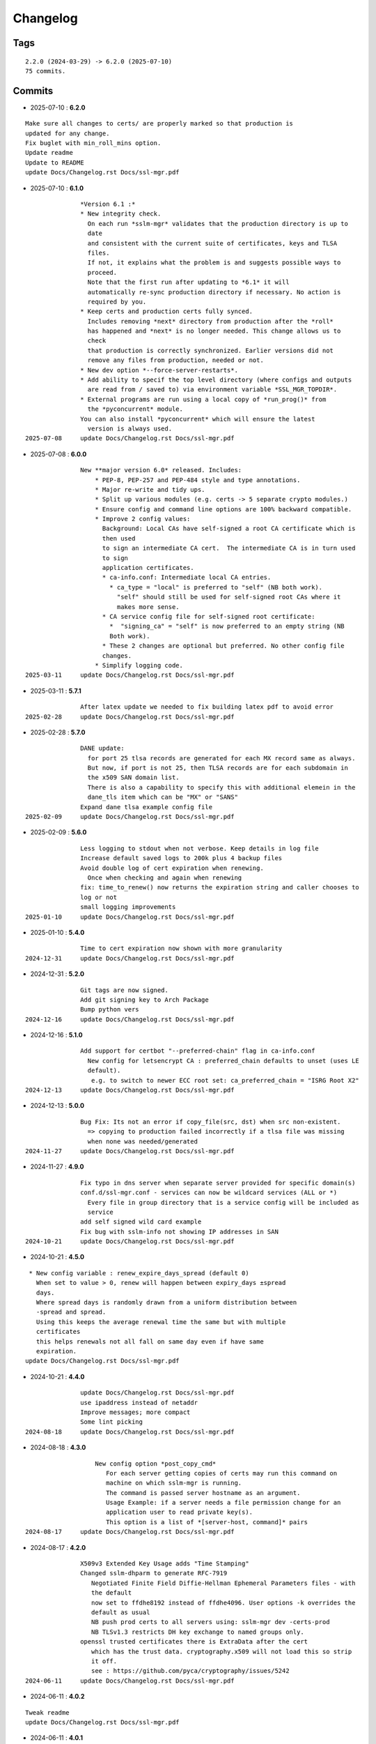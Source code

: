 =========
Changelog
=========

Tags
====

::

	2.2.0 (2024-03-29) -> 6.2.0 (2025-07-10)
	75 commits.

Commits
=======


* 2025-07-10  : **6.2.0**

::

                Make sure all changes to certs/ are properly marked so that production is
                updated for any change.
                Fix buglet with min_roll_mins option.
                Update readme
                Update to README
                update Docs/Changelog.rst Docs/ssl-mgr.pdf

* 2025-07-10  : **6.1.0**

::

                *Version 6.1 :*
                * New integrity check.
                  On each run *sslm-mgr* validates that the production directory is up to
                  date
                  and consistent with the current suite of certificates, keys and TLSA
                  files.
                  If not, it explains what the problem is and suggests possible ways to
                  proceed.
                  Note that the first run after updating to *6.1* it will
                  automatically re-sync production directory if necessary. No action is
                  required by you.
                * Keep certs and production certs fully synced.
                  Includes removing *next* directory from production after the *roll*
                  has happened and *next* is no longer needed. This change allows us to
                  check
                  that production is correctly synchronized. Earlier versions did not
                  remove any files from production, needed or not.
                * New dev option *--force-server-restarts*.
                * Add ability to specif the top level directory (where configs and outputs
                  are read from / saved to) via environment variable *SSL_MGR_TOPDIR*.
                * External programs are run using a local copy of *run_prog()* from
                  the *pyconcurrent* module.
                You can also install *pyconcurrent* which will ensure the latest
                  version is always used.
 2025-07-08     update Docs/Changelog.rst Docs/ssl-mgr.pdf

* 2025-07-08  : **6.0.0**

::

                New **major version 6.0* released. Includes:
                    * PEP-8, PEP-257 and PEP-484 style and type annotations.
                    * Major re-write and tidy ups.
                    * Split up various modules (e.g. certs -> 5 separate crypto modules.)
                    * Ensure config and command line options are 100% backward compatible.
                    * Improve 2 config values:
                      Background: Local CAs have self-signed a root CA certificate which is
                      then used
                      to sign an intermediate CA cert.  The intermediate CA is in turn used
                      to sign
                      application certificates.
                      * ca-info.conf: Intermediate local CA entries.
                        * ca_type = "local" is preferred to "self" (NB both work).
                          "self" should still be used for self-signed root CAs where it
                          makes more sense.
                      * CA service config file for self-signed root certificate:
                        *  "signing_ca" = "self" is now preferred to an empty string (NB
                        Both work).
                      * These 2 changes are optional but preferred. No other config file
                      changes.
                    * Simplify logging code.
 2025-03-11     update Docs/Changelog.rst Docs/ssl-mgr.pdf

* 2025-03-11  : **5.7.1**

::

                After latex update we needed to fix building latex pdf to avoid error
 2025-02-28     update Docs/Changelog.rst Docs/ssl-mgr.pdf

* 2025-02-28  : **5.7.0**

::

                DANE update:
                  for port 25 tlsa records are generated for each MX record same as always.
                  But now, if port is not 25, then TLSA records are for each subdomain in
                  the x509 SAN domain list.
                  There is also a capability to specify this with additional elemein in the
                  dane_tls item which can be "MX" or "SANS"
                Expand dane tlsa example config file
 2025-02-09     update Docs/Changelog.rst Docs/ssl-mgr.pdf

* 2025-02-09  : **5.6.0**

::

                Less logging to stdout when not verbose. Keep details in log file
                Increase default saved logs to 200k plus 4 backup files
                Avoid double log of cert expiration when renewing.
                  Once when checking and again when renewing
                fix: time_to_renew() now returns the expiration string and caller chooses to
                log or not
                small logging improvements
 2025-01-10     update Docs/Changelog.rst Docs/ssl-mgr.pdf

* 2025-01-10  : **5.4.0**

::

                Time to cert expiration now shown with more granularity
 2024-12-31     update Docs/Changelog.rst Docs/ssl-mgr.pdf

* 2024-12-31  : **5.2.0**

::

                Git tags are now signed.
                Add git signing key to Arch Package
                Bump python vers
 2024-12-16     update Docs/Changelog.rst Docs/ssl-mgr.pdf

* 2024-12-16  : **5.1.0**

::

                Add support for certbot "--preferred-chain" flag in ca-info.conf
                  New config for letsencrypt CA : preferred_chain defaults to unset (uses LE
                  default).
                   e.g. to switch to newer ECC root set: ca_preferred_chain = "ISRG Root X2"
 2024-12-13     update Docs/Changelog.rst Docs/ssl-mgr.pdf

* 2024-12-13  : **5.0.0**

::

                Bug Fix: Its not an error if copy_file(src, dst) when src non-existent.
                  => copying to production failed incorrectly if a tlsa file was missing
                  when none was needed/generated
 2024-11-27     update Docs/Changelog.rst Docs/ssl-mgr.pdf

* 2024-11-27  : **4.9.0**

::

                Fix typo in dns server when separate server provided for specific domain(s)
                conf.d/ssl-mgr.conf - services can now be wildcard services (ALL or *)
                  Every file in group directory that is a service config will be included as
                  service
                add self signed wild card example
                Fix bug with sslm-info not showing IP addresses in SAN
 2024-10-21     update Docs/Changelog.rst Docs/ssl-mgr.pdf

* 2024-10-21  : **4.5.0**

::

                 * New config variable : renew_expire_days_spread (default 0)
                   When set to value > 0, renew will happen between expiry_days ±spread
                   days.
                   Where spread days is randomly drawn from a uniform distribution between
                   -spread and spread.
                   Using this keeps the average renewal time the same but with multiple
                   certificates
                   this helps renewals not all fall on same day even if have same
                   expiration.
                update Docs/Changelog.rst Docs/ssl-mgr.pdf

* 2024-10-21  : **4.4.0**

::

                update Docs/Changelog.rst Docs/ssl-mgr.pdf
                use ipaddress instead of netaddr
                Improve messages; more compact
                Some lint picking
 2024-08-18     update Docs/Changelog.rst Docs/ssl-mgr.pdf

* 2024-08-18  : **4.3.0**

::

                    New config option *post_copy_cmd*
                       For each server getting copies of certs may run this command on
                       machine on which sslm-mgr is running.
                       The command is passed server hostname as an argument.
                       Usage Example: if a server needs a file permission change for an
                       application user to read private key(s).
                       This option is a list of *[server-host, command]* pairs
 2024-08-17     update Docs/Changelog.rst Docs/ssl-mgr.pdf

* 2024-08-17  : **4.2.0**

::

                X509v3 Extended Key Usage adds "Time Stamping"
                Changed sslm-dhparm to generate RFC-7919
                   Negotiated Finite Field Diffie-Hellman Ephemeral Parameters files - with
                   the default
                   now set to ffdhe8192 instead of ffdhe4096. User options -k overrides the
                   default as usual
                   NB push prod certs to all servers using: sslm-mgr dev -certs-prod
                   NB TLSv1.3 restricts DH key exchange to named groups only.
                openssl trusted certificates there is ExtraData after the cert
                   which has the trust data. cryptography.x509 will not load this so strip
                   it off.
                   see : https://github.com/pyca/cryptography/issues/5242
 2024-06-11     update Docs/Changelog.rst Docs/ssl-mgr.pdf

* 2024-06-11  : **4.0.2**

::

                Tweak readme
                update Docs/Changelog.rst Docs/ssl-mgr.pdf

* 2024-06-11  : **4.0.1**

::

                Add netaddr as a dependency (used for having IP addresses in alt-names)
                Add couple of comments to end of readme about using self-signed certs
                update Docs/Changelog.rst Docs/ssl-mgr.pdf

* 2024-06-11  : **4.0.0**

::

                Bug fix: CA certs need to be marked as CA and set certificate signing
                ability
 2024-05-29     update Docs/Changelog.rst Docs/ssl-mgr.pdf

* 2024-05-29  : **3.7.0**

::

                    Add comment to Readme about new self signed CA example
                    Tweak log message on cert expiration
 2024-05-28     update Docs/Changelog.rst Docs/ssl-mgr.pdf

* 2024-05-28  : **3.6.0**

::

                    Skip writing tlsa file if woule be empty.
                    Be more tolerant of missing input
                    Add working example for self signed web server
 2024-05-26     update Docs/Changelog.rst Docs/ssl-mgr.pdf

* 2024-05-26  : **3.5.0**

::

                bug fix with self signed root cert expiration not using sign_end_days in
                config
                update Docs/Changelog.rst Docs/ssl-mgr.pdf

* 2024-05-26  : **3.4.0**

::

                bugfix for self signed cert - fix argument typo
                update Docs/Changelog.rst Docs/ssl-mgr.pdf

* 2024-05-26  : **3.3.0**

::

                Avoid errors when missing servers
 2024-05-22     update Docs/Changelog.rst Docs/ssl-mgr.pdf

* 2024-05-22  : **3.2.4**

::

                README updates
 2024-05-21     update Docs/Changelog.rst Docs/ssl-mgr.pdf

* 2024-05-21  : **3.2.2**

::

                More readme updates
                update Docs/Changelog.rst Docs/ssl-mgr.pdf

* 2024-05-21  : **3.2.1**

::

                update readme
 2024-05-20     update Docs/Changelog.rst Docs/ssl-mgr.pdf

* 2024-05-20  : **3.2.0**

::

                Tweak logging - more info about nameserver checks and visually tidier
                update Docs/Changelog.rst Docs/ssl-mgr.pdf

* 2024-05-20  : **3.1.1**

::

                Seems possible that letsencrypt dns-01 may not always use the apex domain
                    authoritative servers or perhaps their (secondary) check can lag more.
                    At least it seems that way lately.
                    We tackle this with the addition of 2 new variables to the top level
                    config:
                    See README : dns-check-delay and dns_xtra_ns.
                improve the way nameservers are checked for being up to date with acme
                challenges.
                    First check the primary has all the acme challenge TXT records. Then
                    check
                    all nameservers, including the *xtra_ns* have the same serial as the
                    primary
                Code improvements and cleanup in dns module.
                buglet whereby the cleanup code was incorrectly calling for dns nameserver
                validation.
 2024-04-23     update Docs/Changelog.rst Docs/ssl-mgr.pdf

* 2024-04-23  : **2.5.0**

::

                Adjust for upcoming python changes.
                Some argparse options have been deprecated in 3.12 and will be removed in
                3.14
 2024-04-21     update Docs/Changelog.rst Docs/ssl-mgr.pdf

* 2024-04-21  : **2.4.0**

::

                Enhance non-dns restart_cmd to allow a list of commands. Useful for postfix
                when using sni_maps which must be rebuilt to get new certificates
 2024-03-29     remove duplicate depends in PKGBUILD
                update Docs/Changelog.rst Docs/ssl-mgr.pdf

* 2024-03-29  : **2.3.1**

::

                more little readme changes
                minor readme tweak
                update Docs/Changelog.rst Docs/ssl-mgr.pdf

* 2024-03-29  : **2.3.0**

::

                Add PKGBUILD depends : certbot and optdepends: dns_tools
                update Docs/Changelog.rst Docs/ssl-mgr.pdf

* 2024-03-29  : **2.2.1**

::

                update Docs/Changelog.rst
                update project version
                Fix typo in PKGBUILD
                update Docs/Changelog.rst Docs/ssl-mgr.pdf

* 2024-03-29  : **2.2.0**

::

                update cron sample file comment
                Initial Commit


